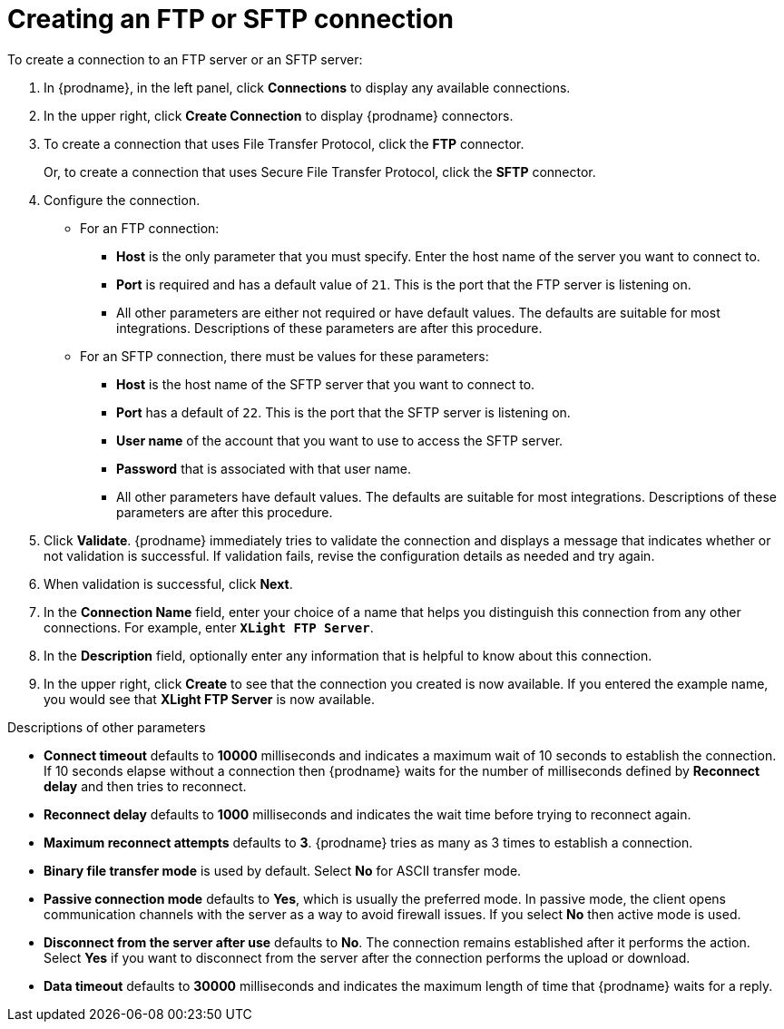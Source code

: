 [id='creating-ftp-connections']
= Creating an FTP or SFTP connection

To create a connection to an FTP server or an SFTP server:

. In {prodname}, in the left panel, click *Connections* to
display any available connections.
. In the upper right, click *Create Connection* to display
{prodname} connectors.
. To create a connection that uses 
File Transfer Protocol, click the *FTP* connector. 
+
Or, to create a connection
that uses Secure File Transfer Protocol, 
click the *SFTP* connector.
. Configure the connection. 
+
* For an FTP connection:
** *Host* is the only parameter that you must
specify. Enter the host name of the server you want to connect to.
** *Port* is required and has a default value of `21`. This is the
port that the FTP server is listening on. 
** All other parameters are either not required or have default values.
The defaults are suitable for most integrations. Descriptions of these 
parameters are after this procedure. 

* For an SFTP connection, there must be values for these parameters:
+
** *Host* is the host name of the SFTP server that you 
want to connect to.
** *Port* has a default of `22`. This is the port that the SFTP server
is listening on. 
** *User name* of the account that you want to 
use to access the SFTP server.
** *Password* that is associated with that user name.
** All other parameters have default values. The defaults are suitable 
for most integrations. Descriptions of these 
parameters are after this procedure. 

. Click *Validate*. {prodname} immediately tries to validate the
connection and displays a message that indicates whether or not
validation is successful. If validation fails, revise the configuration
details as needed and try again.
. When validation is successful, click *Next*.
. In the *Connection Name* field, enter your choice of a name that
helps you distinguish this connection from any other connections.
For example, enter `*XLight FTP Server*`.
. In the *Description* field, optionally enter any information that
is helpful to know about this connection.
. In the upper right, click *Create* to see that the connection you
created is now available. If you entered the example name, you would
see that *XLight FTP Server* is now available.

.Descriptions of other parameters

* *Connect timeout* defaults to *10000* milliseconds and 
indicates a maximum wait of 10 seconds to establish 
the connection. If 10 seconds elapse without a connection then
{prodname} waits for the number of milliseconds defined by
*Reconnect delay* and then tries to reconnect. 

* *Reconnect delay* defaults to *1000* milliseconds and indicates the
wait time before trying to reconnect again. 

* *Maximum reconnect attempts* defaults to *3*. {prodname} tries as many as 3 times
to establish a connection.
 
* *Binary file transfer mode* is used by default.  
Select *No* for ASCII transfer mode.

* *Passive connection mode* defaults to *Yes*, which is usually the preferred
mode. In passive mode, the client opens communication channels with the server
as a way to avoid firewall issues. If you select *No* then active mode is
used.

* *Disconnect from the server after use* defaults to *No*. The connection 
remains established after it performs the action. Select *Yes*
if you want to disconnect from the server after the connection
performs the upload or download. 

* *Data timeout* defaults to *30000* milliseconds and indicates the maximum
length of time that {prodname} waits for a reply. 
